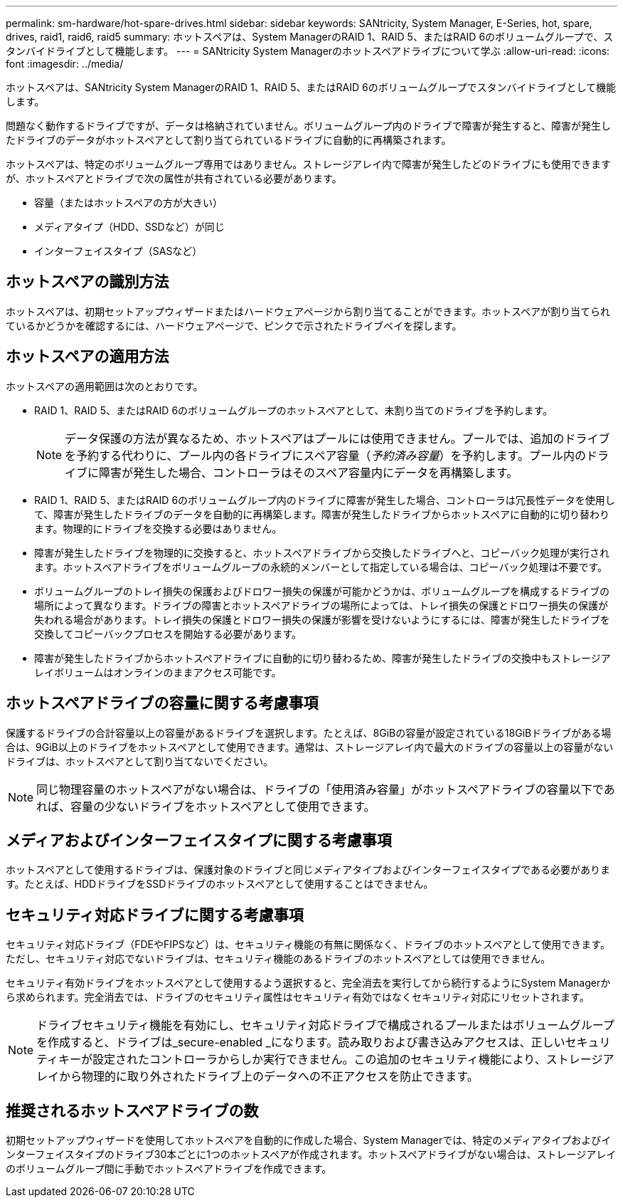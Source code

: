 ---
permalink: sm-hardware/hot-spare-drives.html 
sidebar: sidebar 
keywords: SANtricity, System Manager, E-Series, hot, spare, drives, raid1, raid6, raid5 
summary: ホットスペアは、System ManagerのRAID 1、RAID 5、またはRAID 6のボリュームグループで、スタンバイドライブとして機能します。 
---
= SANtricity System Managerのホットスペアドライブについて学ぶ
:allow-uri-read: 
:icons: font
:imagesdir: ../media/


[role="lead"]
ホットスペアは、SANtricity System ManagerのRAID 1、RAID 5、またはRAID 6のボリュームグループでスタンバイドライブとして機能します。

問題なく動作するドライブですが、データは格納されていません。ボリュームグループ内のドライブで障害が発生すると、障害が発生したドライブのデータがホットスペアとして割り当てられているドライブに自動的に再構築されます。

ホットスペアは、特定のボリュームグループ専用ではありません。ストレージアレイ内で障害が発生したどのドライブにも使用できますが、ホットスペアとドライブで次の属性が共有されている必要があります。

* 容量（またはホットスペアの方が大きい）
* メディアタイプ（HDD、SSDなど）が同じ
* インターフェイスタイプ（SASなど）




== ホットスペアの識別方法

ホットスペアは、初期セットアップウィザードまたはハードウェアページから割り当てることができます。ホットスペアが割り当てられているかどうかを確認するには、ハードウェアページで、ピンクで示されたドライブベイを探します。



== ホットスペアの適用方法

ホットスペアの適用範囲は次のとおりです。

* RAID 1、RAID 5、またはRAID 6のボリュームグループのホットスペアとして、未割り当てのドライブを予約します。
+
[NOTE]
====
データ保護の方法が異なるため、ホットスペアはプールには使用できません。プールでは、追加のドライブを予約する代わりに、プール内の各ドライブにスペア容量（_予約済み容量_）を予約します。プール内のドライブに障害が発生した場合、コントローラはそのスペア容量内にデータを再構築します。

====
* RAID 1、RAID 5、またはRAID 6のボリュームグループ内のドライブに障害が発生した場合、コントローラは冗長性データを使用して、障害が発生したドライブのデータを自動的に再構築します。障害が発生したドライブからホットスペアに自動的に切り替わります。物理的にドライブを交換する必要はありません。
* 障害が発生したドライブを物理的に交換すると、ホットスペアドライブから交換したドライブへと、コピーバック処理が実行されます。ホットスペアドライブをボリュームグループの永続的メンバーとして指定している場合は、コピーバック処理は不要です。
* ボリュームグループのトレイ損失の保護およびドロワー損失の保護が可能かどうかは、ボリュームグループを構成するドライブの場所によって異なります。ドライブの障害とホットスペアドライブの場所によっては、トレイ損失の保護とドロワー損失の保護が失われる場合があります。トレイ損失の保護とドロワー損失の保護が影響を受けないようにするには、障害が発生したドライブを交換してコピーバックプロセスを開始する必要があります。
* 障害が発生したドライブからホットスペアドライブに自動的に切り替わるため、障害が発生したドライブの交換中もストレージアレイボリュームはオンラインのままアクセス可能です。




== ホットスペアドライブの容量に関する考慮事項

保護するドライブの合計容量以上の容量があるドライブを選択します。たとえば、8GiBの容量が設定されている18GiBドライブがある場合は、9GiB以上のドライブをホットスペアとして使用できます。通常は、ストレージアレイ内で最大のドライブの容量以上の容量がないドライブは、ホットスペアとして割り当てないでください。

[NOTE]
====
同じ物理容量のホットスペアがない場合は、ドライブの「使用済み容量」がホットスペアドライブの容量以下であれば、容量の少ないドライブをホットスペアとして使用できます。

====


== メディアおよびインターフェイスタイプに関する考慮事項

ホットスペアとして使用するドライブは、保護対象のドライブと同じメディアタイプおよびインターフェイスタイプである必要があります。たとえば、HDDドライブをSSDドライブのホットスペアとして使用することはできません。



== セキュリティ対応ドライブに関する考慮事項

セキュリティ対応ドライブ（FDEやFIPSなど）は、セキュリティ機能の有無に関係なく、ドライブのホットスペアとして使用できます。ただし、セキュリティ対応でないドライブは、セキュリティ機能のあるドライブのホットスペアとしては使用できません。

セキュリティ有効ドライブをホットスペアとして使用するよう選択すると、完全消去を実行してから続行するようにSystem Managerから求められます。完全消去では、ドライブのセキュリティ属性はセキュリティ有効ではなくセキュリティ対応にリセットされます。

[NOTE]
====
ドライブセキュリティ機能を有効にし、セキュリティ対応ドライブで構成されるプールまたはボリュームグループを作成すると、ドライブは_secure-enabled _になります。読み取りおよび書き込みアクセスは、正しいセキュリティキーが設定されたコントローラからしか実行できません。この追加のセキュリティ機能により、ストレージアレイから物理的に取り外されたドライブ上のデータへの不正アクセスを防止できます。

====


== 推奨されるホットスペアドライブの数

初期セットアップウィザードを使用してホットスペアを自動的に作成した場合、System Managerでは、特定のメディアタイプおよびインターフェイスタイプのドライブ30本ごとに1つのホットスペアが作成されます。ホットスペアドライブがない場合は、ストレージアレイのボリュームグループ間に手動でホットスペアドライブを作成できます。
